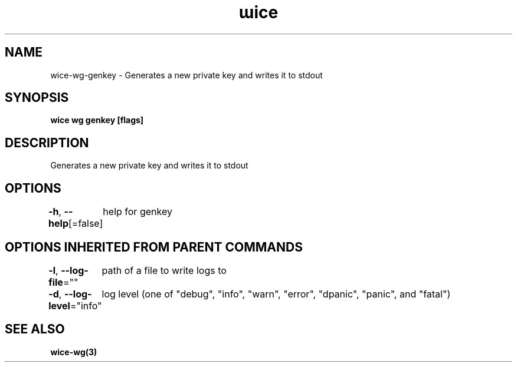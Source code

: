 .nh
.TH "ɯice" "3" "May 2022" "https://github.com/stv0g/wice" ""

.SH NAME
.PP
wice-wg-genkey - Generates a new private key and writes it to stdout


.SH SYNOPSIS
.PP
\fBwice wg genkey [flags]\fP


.SH DESCRIPTION
.PP
Generates a new private key and writes it to stdout


.SH OPTIONS
.PP
\fB-h\fP, \fB--help\fP[=false]
	help for genkey


.SH OPTIONS INHERITED FROM PARENT COMMANDS
.PP
\fB-l\fP, \fB--log-file\fP=""
	path of a file to write logs to

.PP
\fB-d\fP, \fB--log-level\fP="info"
	log level (one of "debug", "info", "warn", "error", "dpanic", "panic", and "fatal")


.SH SEE ALSO
.PP
\fBwice-wg(3)\fP
